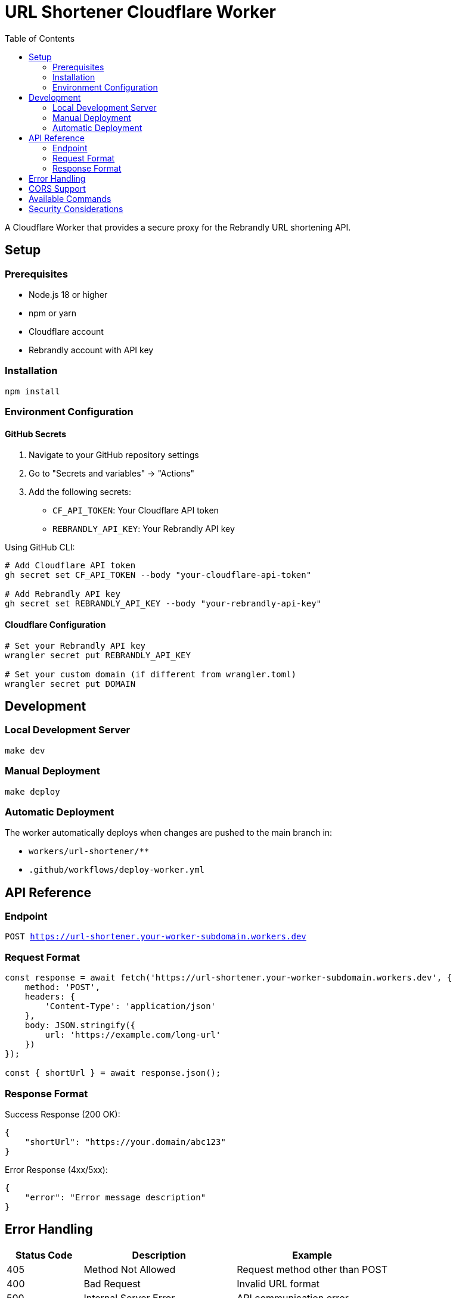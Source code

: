 = URL Shortener Cloudflare Worker
:toc: left
:icons: font
:source-highlighter: highlight.js
:experimental:

A Cloudflare Worker that provides a secure proxy for the Rebrandly URL shortening API.

== Setup

=== Prerequisites
* Node.js 18 or higher
* npm or yarn
* Cloudflare account
* Rebrandly account with API key

=== Installation

[source,bash]
----
npm install
----

=== Environment Configuration

==== GitHub Secrets
. Navigate to your GitHub repository settings
. Go to "Secrets and variables" → "Actions"
. Add the following secrets:
* `CF_API_TOKEN`: Your Cloudflare API token
* `REBRANDLY_API_KEY`: Your Rebrandly API key

Using GitHub CLI:
[source,bash]
----
# Add Cloudflare API token
gh secret set CF_API_TOKEN --body "your-cloudflare-api-token"

# Add Rebrandly API key
gh secret set REBRANDLY_API_KEY --body "your-rebrandly-api-key"
----

==== Cloudflare Configuration
[source,bash]
----
# Set your Rebrandly API key
wrangler secret put REBRANDLY_API_KEY

# Set your custom domain (if different from wrangler.toml)
wrangler secret put DOMAIN
----

== Development

=== Local Development Server
[source,bash]
----
make dev
----

=== Manual Deployment
[source,bash]
----
make deploy
----

=== Automatic Deployment
The worker automatically deploys when changes are pushed to the main branch in:

* `workers/url-shortener/**`
* `.github/workflows/deploy-worker.yml`

== API Reference

=== Endpoint
`POST https://url-shortener.your-worker-subdomain.workers.dev`

=== Request Format
[source,javascript]
----
const response = await fetch('https://url-shortener.your-worker-subdomain.workers.dev', {
    method: 'POST',
    headers: {
        'Content-Type': 'application/json'
    },
    body: JSON.stringify({
        url: 'https://example.com/long-url'
    })
});

const { shortUrl } = await response.json();
----

=== Response Format

Success Response (200 OK):
[source,json]
----
{
    "shortUrl": "https://your.domain/abc123"
}
----

Error Response (4xx/5xx):
[source,json]
----
{
    "error": "Error message description"
}
----

== Error Handling

[cols="1,2,2", options="header"]
|===
|Status Code |Description |Example

|405
|Method Not Allowed
|Request method other than POST

|400
|Bad Request
|Invalid URL format

|500
|Internal Server Error
|API communication error
|===

== CORS Support

The worker includes CORS headers for cross-origin requests:

* `Access-Control-Allow-Origin: *`
* `Access-Control-Allow-Methods: GET, POST, OPTIONS`
* `Access-Control-Allow-Headers: Content-Type`

== Available Commands

[cols="1,2", options="header"]
|===
|Command |Description

|`make install`
|📦 Install dependencies

|`make dev`
|🔧 Start development server

|`make deploy`
|🚀 Deploy worker to Cloudflare

|`make help`
|✨ Show help message
|===

== Security Considerations

. API keys are stored securely:
* In GitHub Secrets for CI/CD
* In Cloudflare Worker Secrets for runtime
. Request validation prevents malformed URLs
. Rate limiting via Cloudflare's platform
. CORS headers for secure cross-origin requests
